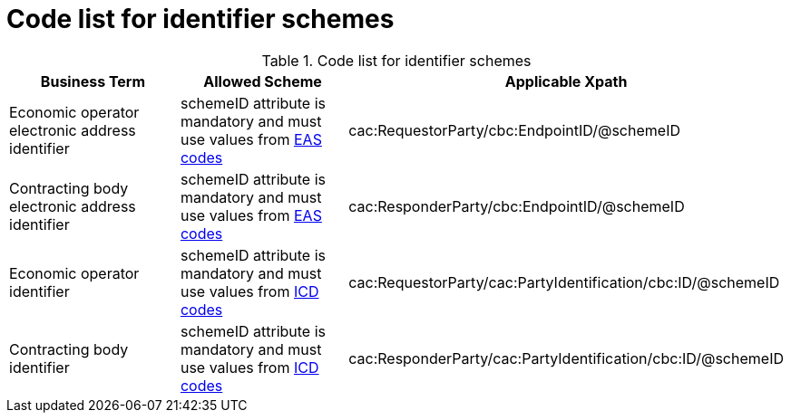 
= Code list for identifier schemes

[cols="4,4,4"options="header"]
.Code list for identifier schemes
|===
| Business Term | Allowed Scheme | Applicable Xpath
| Economic operator electronic address identifier | schemeID attribute is mandatory and must use values from link:/pracc/codelist/eas/[EAS codes]
| cac:RequestorParty/cbc:EndpointID/@schemeID
| Contracting body electronic address identifier | schemeID attribute is mandatory and must use values from link:/pracc/codelist/eas/[EAS codes]
 | cac:ResponderParty/cbc:EndpointID/@schemeID
| Economic operator identifier | schemeID attribute is mandatory and must use values from link:/pracc/codelist/ICD/[ICD codes]
| cac:RequestorParty/cac:PartyIdentification/cbc:ID/@schemeID
| Contracting body identifier | schemeID attribute is mandatory and must use values from link:/pracc/codelist/ICD/[ICD codes]
 | cac:ResponderParty/cac:PartyIdentification/cbc:ID/@schemeID
|===
